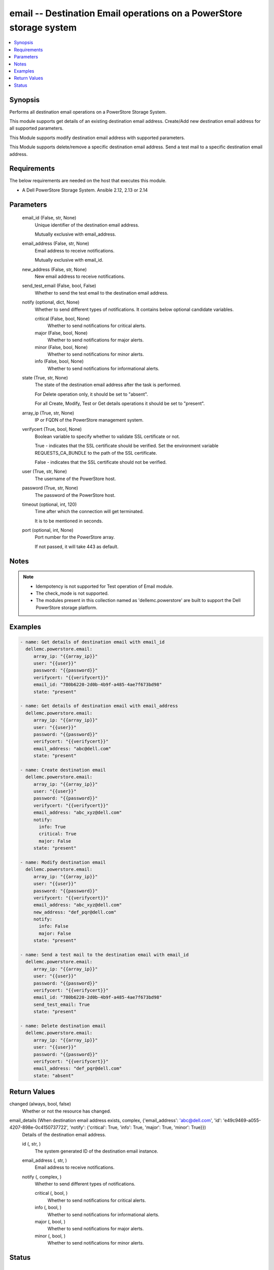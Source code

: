 .. _email_module:


email -- Destination Email operations on a PowerStore storage system
====================================================================

.. contents::
   :local:
   :depth: 1


Synopsis
--------

Performs all destination email operations on a PowerStore Storage System.

This module supports get details of an existing destination email address. Create/Add new destination email address for all supported parameters.

This Module supports modify destination email address with supported parameters.

This Module supports delete/remove a specific destination email address. Send a test mail to a specific destination email address.



Requirements
------------
The below requirements are needed on the host that executes this module.

- A Dell PowerStore Storage System. Ansible 2.12, 2.13 or 2.14



Parameters
----------

  email_id (False, str, None)
    Unique identifier of the destination email address.

    Mutually exclusive with email_address.


  email_address (False, str, None)
    Email address to receive notifications.

    Mutually exclusive with email_id.


  new_address (False, str, None)
    New email address to receive notifications.


  send_test_email (False, bool, False)
    Whether to send the test email to the destination email address.


  notify (optional, dict, None)
    Whether to send different types of notifications. It contains below optional candidate variables.


    critical (False, bool, None)
      Whether to send notifications for critical alerts.


    major (False, bool, None)
      Whether to send notifications for major alerts.


    minor (False, bool, None)
      Whether to send notifications for minor alerts.


    info (False, bool, None)
      Whether to send notifications for informational alerts.



  state (True, str, None)
    The state of the destination email address after the task is performed.

    For Delete operation only, it should be set to "absent".

    For all Create, Modify, Test or Get details operations it should be set to "present".


  array_ip (True, str, None)
    IP or FQDN of the PowerStore management system.


  verifycert (True, bool, None)
    Boolean variable to specify whether to validate SSL certificate or not.

    True - indicates that the SSL certificate should be verified. Set the environment variable REQUESTS_CA_BUNDLE to the path of the SSL certificate.

    False - indicates that the SSL certificate should not be verified.


  user (True, str, None)
    The username of the PowerStore host.


  password (True, str, None)
    The password of the PowerStore host.


  timeout (optional, int, 120)
    Time after which the connection will get terminated.

    It is to be mentioned in seconds.


  port (optional, int, None)
    Port number for the PowerStore array.

    If not passed, it will take 443 as default.





Notes
-----

.. note::
   - Idempotency is not supported for Test operation of Email module.
   - The check_mode is not supported.
   - The modules present in this collection named as 'dellemc.powerstore' are built to support the Dell PowerStore storage platform.




Examples
--------

.. code-block:: yaml+jinja

    
      - name: Get details of destination email with email_id
        dellemc.powerstore.email:
           array_ip: "{{array_ip}}"
           user: "{{user}}"
           password: "{{password}}"
           verifycert: "{{verifycert}}"
           email_id: "780b6220-2d0b-4b9f-a485-4ae7f673bd98"
           state: "present"

      - name: Get details of destination email with email_address
        dellemc.powerstore.email:
           array_ip: "{{array_ip}}"
           user: "{{user}}"
           password: "{{password}}"
           verifycert: "{{verifycert}}"
           email_address: "abc@dell.com"
           state: "present"

      - name: Create destination email
        dellemc.powerstore.email:
           array_ip: "{{array_ip}}"
           user: "{{user}}"
           password: "{{password}}"
           verifycert: "{{verifycert}}"
           email_address: "abc_xyz@dell.com"
           notify:
             info: True
             critical: True
             major: False
           state: "present"

      - name: Modify destination email
        dellemc.powerstore.email:
           array_ip: "{{array_ip}}"
           user: "{{user}}"
           password: "{{password}}"
           verifycert: "{{verifycert}}"
           email_address: "abc_xyz@dell.com"
           new_address: "def_pqr@dell.com"
           notify:
             info: False
             major: False
           state: "present"

      - name: Send a test mail to the destination email with email_id
        dellemc.powerstore.email:
           array_ip: "{{array_ip}}"
           user: "{{user}}"
           password: "{{password}}"
           verifycert: "{{verifycert}}"
           email_id: "780b6220-2d0b-4b9f-a485-4ae7f673bd98"
           send_test_email: True
           state: "present"

      - name: Delete destination email
        dellemc.powerstore.email:
           array_ip: "{{array_ip}}"
           user: "{{user}}"
           password: "{{password}}"
           verifycert: "{{verifycert}}"
           email_address: "def_pqr@dell.com"
           state: "absent"



Return Values
-------------

changed (always, bool, false)
  Whether or not the resource has changed.


email_details (When destination email address exists, complex, {'email_address': 'abc@dell.com', 'id': 'e49c9469-a055-4207-898e-0c4150737722', 'notify': {'critical': True, 'info': True, 'major': True, 'minor': True}})
  Details of the destination email address.


  id (, str, )
    The system generated ID of the destination email instance.


  email_address (, str, )
    Email address to receive notifications.


  notify (, complex, )
    Whether to send different types of notifications.


    critical (, bool, )
      Whether to send notifications for critical alerts.


    info (, bool, )
      Whether to send notifications for informational alerts.


    major (, bool, )
      Whether to send notifications for major alerts.


    minor (, bool, )
      Whether to send notifications for minor alerts.







Status
------





Authors
~~~~~~~

- Trisha Datta (@Trisha_Datta) <ansible.team@dell.com>

